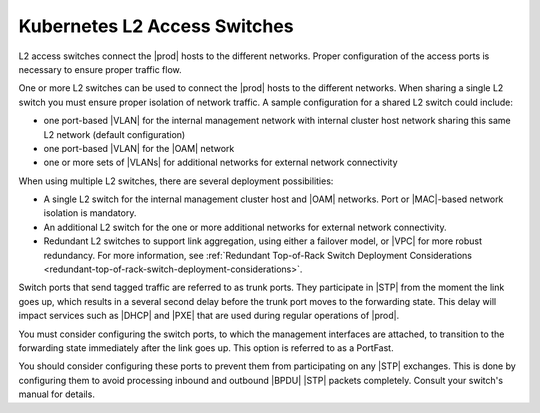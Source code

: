 
.. kvt1552671101079
.. _l2-access-switches:

=============================
Kubernetes L2 Access Switches
=============================

L2 access switches connect the |prod| hosts to the different networks. Proper
configuration of the access ports is necessary to ensure proper traffic flow.

One or more L2 switches can be used to connect the |prod| hosts to the
different networks. When sharing a single L2 switch you must ensure proper
isolation of network traffic. A sample configuration for a shared L2 switch
could include:


.. _l2-access-switches-ul-obf-dyr-4n:

-   one port-based |VLAN| for the internal management network with internal
    cluster host network sharing this same L2 network \(default configuration\)

-   one port-based |VLAN| for the |OAM| network

-   one or more sets of |VLANs| for additional networks for external network
    connectivity

When using multiple L2 switches, there are several deployment possibilities:

.. _l2-access-switches-ul-qmd-wyr-4n:

-   A single L2 switch for the internal management cluster host and |OAM|
    networks. Port or |MAC|-based network isolation is mandatory.

-   An additional L2 switch for the one or more additional networks for
    external network connectivity.

-   Redundant L2 switches to support link aggregation, using either a failover
    model, or |VPC| for more robust redundancy. For more information, see
    :ref:`Redundant Top-of-Rack Switch Deployment Considerations
    <redundant-top-of-rack-switch-deployment-considerations>`.


Switch ports that send tagged traffic are referred to as trunk ports. They
participate in |STP| from the moment the link goes up, which results in a
several second delay before the trunk port moves to the forwarding state. This
delay will impact services such as |DHCP| and |PXE| that are used during
regular operations of |prod|.

You must consider configuring the switch ports, to which the management
interfaces are attached, to transition to the forwarding state immediately
after the link goes up. This option is referred to as a PortFast.

You should consider configuring these ports to prevent them from participating
on any |STP| exchanges. This is done by configuring them to avoid processing
inbound and outbound |BPDU| |STP| packets completely. Consult your switch's
manual for details.

.. seealso::

   :ref:`Redundant Top-of-Rack Switch Deployment Considerations <redundant-top-of-rack-switch-deployment-considerations>`
